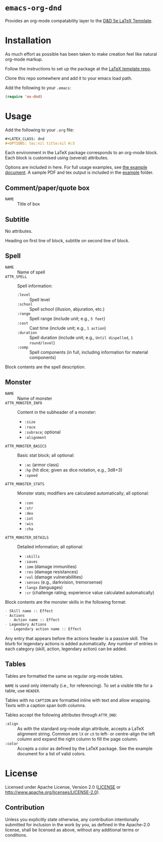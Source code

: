 * =emacs-org-dnd=

  Provides an org-mode compatability layer to the
  [[https://github.com/evanbergeron/DND-5e-LaTeX-Template][D&D 5e LaTeX
  Template]].

* Installation

  As much effort as possible has been taken to make creation feel like natural
  org-mode markup.

  Follow the instructions to set up the package at the
  [[https://github.com/evanbergeron/DND-5e-LaTeX-Template][LaTeX template
  repo]].

  Clone this repo somewhere and add it to your emacs load path.

  Add the following to your =.emacs=:

  #+BEGIN_SRC emacs-lisp
(require 'ox-dnd)
  #+END_SRC

* Usage

  Add the following to your =.org= file:

  #+BEGIN_SRC org
,#+LATEX_CLASS: dnd
,#+OPTIONS: toc:nil title:nil H:5
  #+END_SRC

  Each environment in the LaTeX package corresponds to an org-mode block. Each
  block is customised using (several) attributes.

  Options are included in here. For full usage examples, see
  [[file:example/example.org][the example document]]. A sample PDF and tex
  output is included in the [[./example][example]] folder.

** Comment/paper/quote box

   - =NAME= :: Title of box

** Subtitle

   No attributes.

   Heading on first line of block, subtitle on second line of block.

** Spell

   - =NAME= :: Name of spell
   - =ATTR_SPELL= :: Spell information:
                     - =:level= :: Spell level
                     - =:school= :: Spell school (illusion, abjuration, etc.)
                     - =:range= :: Spell range (include unit; e.g., =5 feet=)
                     - =:cast= :: Cast time (include unit; e.g., =1 action=)
                     - =:duration= :: Spell duration (include unit; e.g., =Until dispelled=,
                                      =1 round/level=)
                     - =:comp= :: Spell components (in full, including information for
                                  material components)

   Block contents are the spell description.

** Monster

   - =NAME= :: Name of monster
   - =ATTR_MONSTER_INFO= :: Content in the subheader of a monster:
        - =:size=
        - =:race=
        - =:subrace=; optional
        - =:alignment=
   - =ATTR_MONSTER_BASICS= :: Basic stat block; all optional:
        - =:ac= (armor class)
        - =:hp= (hit dice; given as dice notation, e.g., 3d8+3)
        - =:speed=
   - =ATTR_MONSTER_STATS= :: Monster stats; modifiers are calculated
        automatically; all optional:
        - =:con=
        - =:str=
        - =:dex=
        - =:int=
        - =:wis=
        - =:cha=
   - =ATTR_MONSTER_DETAILS= :: Detailed information; all optional:
        - =:skills=
        - =:saves=
        - =:imm= (damage immunities)
        - =:res= (damage resistances)
        - =:vul= (damage vulnerabilities)
        - =:senses= (e.g., darkvision, tremorsense)
        - =:langs= (languages)
        - =:cr= (challenge rating; experience value calculated automatically)


   Block contents are the monster skills in the following format:

   #+BEGIN_SRC org
     - Skill name :: Effect
     - Actions
       - Action name :: Effect
     - Legendary Actions
       - Legendary action name :: Effect
   #+END_SRC

   Any entry that appears before the actions header is a passive skill. The blurb
   for legendary actions is added automatically. Any number of entries in each
   category (skill, action, legendary action) can be added.

** Tables

   Tables are formatted the same as regular org-mode tables.

   =NAME= is used only internally (i.e., for referencing). To set a visible
   title for a table, use =HEADER=.

   Tables with no =CAPTION= are formatted inline with text and allow wrapping.
   Texts with a caption span both columns.

   Tables accept the following attributes through =ATTR_DND=:

   - =:align= :: As with the standard org-mode align attribute, accepts a LaTeX
                 alignment string. Common are =lX= or =cX= to left- or centre-align the left
                 column and expand the right column to fill the page column.
   - =:color= :: Accepts a color as defined by the LaTeX package. See the
                 example document for a list of valid colors.

* License

  Licensed under Apache License, Version 2.0
  ([[file:LICENSE][LICENSE]] or http://www.apache.org/licenses/LICENSE-2.0).

** Contribution

   Unless you explicitly state otherwise, any contribution intentionally
   submitted for inclusion in the work by you, as defined in the Apache-2.0
   license, shall be licensed as above, without any additional terms or conditions.
